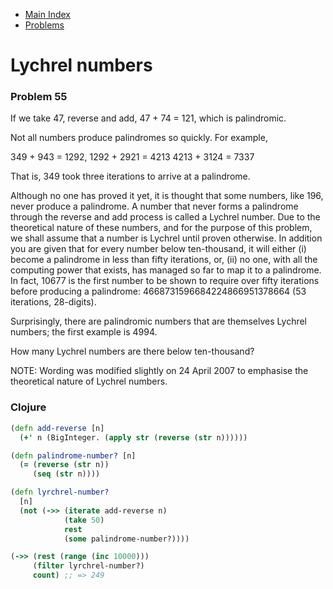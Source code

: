 + [[../index.org][Main Index]]
+ [[./index.org][Problems]]

* Lychrel numbers
*** Problem 55
If we take 47, reverse and add, 47 + 74 = 121, which is palindromic.

Not all numbers produce palindromes so quickly. For example,

349 + 943 = 1292,
1292 + 2921 = 4213
4213 + 3124 = 7337

That is, 349 took three iterations to arrive at a palindrome.

Although no one has proved it yet, it is thought that some numbers, like 196,
never produce a palindrome. A number that never forms a palindrome through the
reverse and add process is called a Lychrel number. Due to the theoretical
nature of these numbers, and for the purpose of this problem, we shall assume
that a number is Lychrel until proven otherwise. In addition you are given that
for every number below ten-thousand, it will either (i) become a palindrome in
less than fifty iterations, or, (ii) no one, with all the computing power that
exists, has managed so far to map it to a palindrome. In fact, 10677 is the
first number to be shown to require over fifty iterations before producing a
palindrome: 4668731596684224866951378664 (53 iterations, 28-digits).

Surprisingly, there are palindromic numbers that are themselves Lychrel numbers;
the first example is 4994.

How many Lychrel numbers are there below ten-thousand?

NOTE: Wording was modified slightly on 24 April 2007 to emphasise the
theoretical nature of Lychrel numbers.

*** Clojure
#+BEGIN_SRC clojure
  (defn add-reverse [n]
    (+' n (BigInteger. (apply str (reverse (str n))))))

  (defn palindrome-number? [n]
    (= (reverse (str n))
       (seq (str n))))

  (defn lyrchrel-number?
    [n]
    (not (->> (iterate add-reverse n)
              (take 50)
              rest
              (some palindrome-number?))))

  (->> (rest (range (inc 10000)))
       (filter lyrchrel-number?)
       count) ;; => 249
#+END_SRC
